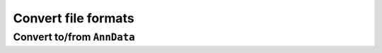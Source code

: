 Convert file formats
========================

Convert to/from ``AnnData``
----------------------------
